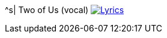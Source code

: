 ^s| [big]#Two of Us (vocal)#
image:button-lyrics.png[Lyrics, window=_blank, link=https://www.azlyrics.com/lyrics/beatles/twoofus.html]
